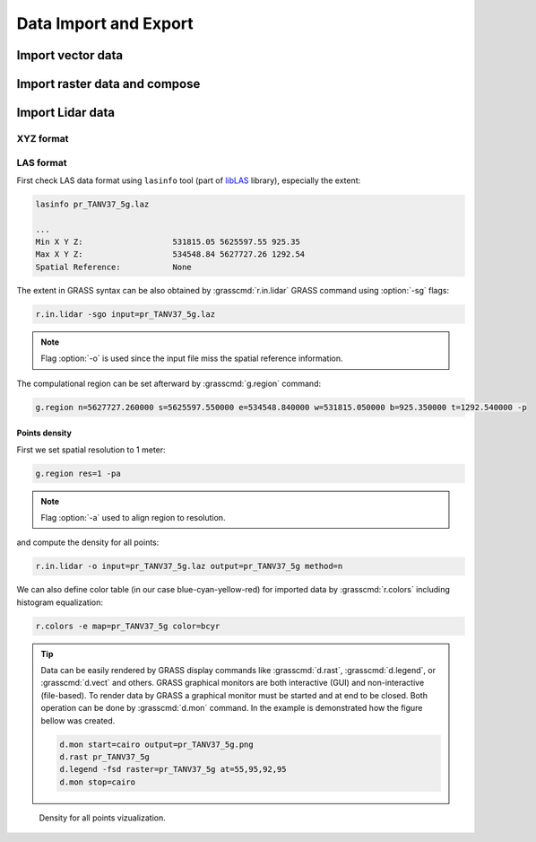 Data Import and Export
======================

Import vector data
------------------

.. todo:: Shapefile (GUI, CLI)
          
Import raster data and compose
------------------------------

.. todo:: Orthophoto 
   
Import Lidar data
-----------------

XYZ format
^^^^^^^^^^

.. todo:: r.in.xyz
          
LAS format
^^^^^^^^^^

First check LAS data format using ``lasinfo`` tool (part of `libLAS
<http://www.liblas.org>`_ library), especially the extent:

.. code-block:: bash

   lasinfo pr_TANV37_5g.laz

   ...
   Min X Y Z:                   531815.05 5625597.55 925.35
   Max X Y Z:                   534548.84 5627727.26 1292.54
   Spatial Reference:           None

The extent in GRASS syntax can be also obtained by
:grasscmd:`r.in.lidar` GRASS command using :option:`-sg` flags:

.. code-block:: bash
                          
   r.in.lidar -sgo input=pr_TANV37_5g.laz

.. note:: Flag :option:`-o` is used since the input file miss the
          spatial reference information.

The compulational region can be set afterward by :grasscmd:`g.region`
command:

.. code-block:: bash

   g.region n=5627727.260000 s=5625597.550000 e=534548.840000 w=531815.050000 b=925.350000 t=1292.540000 -p

Points density
~~~~~~~~~~~~~~

First we set spatial resolution to 1 meter:

.. code-block:: bash

                g.region res=1 -pa

.. note:: Flag :option:`-a` used to align region to resolution.

and compute the density for all points:

.. code-block:: bash
                
   r.in.lidar -o input=pr_TANV37_5g.laz output=pr_TANV37_5g method=n

We can also define color table (in our case blue-cyan-yellow-red) for
imported data by :grasscmd:`r.colors` including histogram
equalization:

.. code-block:: bash

   r.colors -e map=pr_TANV37_5g color=bcyr
                          
.. tip:: 

   Data can be easily rendered by GRASS display commands like
   :grasscmd:`d.rast`, :grasscmd:`d.legend`, or :grasscmd:`d.vect` and
   others. GRASS graphical monitors are both interactive (GUI) and
   non-interactive (file-based). To render data by GRASS a graphical
   monitor must be started and at end to be closed. Both operation can
   be done by :grasscmd:`d.mon` command. In the example is
   demonstrated how the figure bellow was created.

   .. code-block:: bash

      d.mon start=cairo output=pr_TANV37_5g.png
      d.rast pr_TANV37_5g
      d.legend -fsd raster=pr_TANV37_5g at=55,95,92,95
      d.mon stop=cairo

.. figure:: images/pr_TANV37_5g.png

      Density for all points vizualization.
